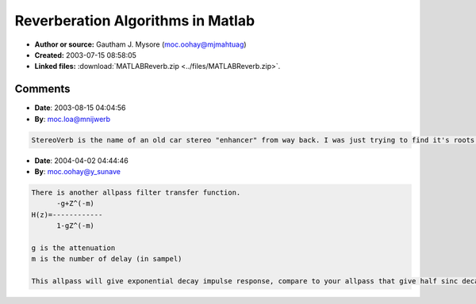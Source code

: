 Reverberation Algorithms in Matlab
==================================

- **Author or source:** Gautham J. Mysore (moc.oohay@mjmahtuag)
- **Created:** 2003-07-15 08:58:05

- **Linked files:** :download:`MATLABReverb.zip <../files/MATLABReverb.zip>`.

.. code-block:: text
    :caption: notes

    These M-files implement a few reverberation algorithms (based on Schroeder's and Moorer's
    algorithms). Each of the M-files include a short description.
    
    There are 5 M-files that implement reverberation. They are:
    
    - schroeder1.m
    - schroeder2.m
    - schroeder3.m
    - moorer.m
    - stereoverb.m
    
    The remaining 8 M-files implement filters, delay lines etc. Most of these are used in the
    above M-files. They can also be used as building blocks for other reverberation
    algorithms.



Comments
--------

- **Date**: 2003-08-15 04:04:56
- **By**: moc.loa@mnijwerb

.. code-block:: text

                  StereoVerb is the name of an old car stereo "enhancer" from way back. I was just trying to find it's roots.

- **Date**: 2004-04-02 04:44:46
- **By**: moc.oohay@y_sunave

.. code-block:: text

    There is another allpass filter transfer function.
          -g+Z^(-m)   
    H(z)=------------
          1-gZ^(-m)  
    
    g is the attenuation 
    m is the number of delay (in sampel)
    
    This allpass will give exponential decay impulse response, compare to your allpass that give half sinc decay impulse response.              

